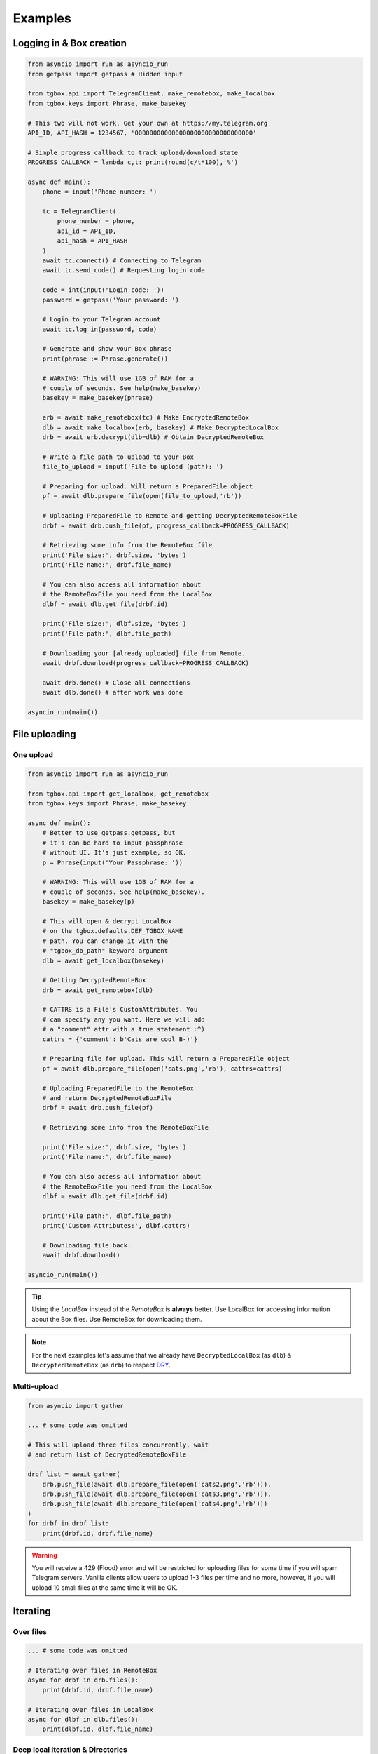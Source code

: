 Examples
========

Logging in & Box creation
-------------------------

.. code-block:: python

        from asyncio import run as asyncio_run
        from getpass import getpass # Hidden input

        from tgbox.api import TelegramClient, make_remotebox, make_localbox
        from tgbox.keys import Phrase, make_basekey

        # This two will not work. Get your own at https://my.telegram.org
        API_ID, API_HASH = 1234567, '00000000000000000000000000000000'

        # Simple progress callback to track upload/download state
        PROGRESS_CALLBACK = lambda c,t: print(round(c/t*100),'%')

        async def main():
            phone = input('Phone number: ')

            tc = TelegramClient(
                phone_number = phone,
                api_id = API_ID,
                api_hash = API_HASH
            )
            await tc.connect() # Connecting to Telegram
            await tc.send_code() # Requesting login code

            code = int(input('Login code: '))
            password = getpass('Your password: ')

            # Login to your Telegram account
            await tc.log_in(password, code)

            # Generate and show your Box phrase
            print(phrase := Phrase.generate())

            # WARNING: This will use 1GB of RAM for a
            # couple of seconds. See help(make_basekey)
            basekey = make_basekey(phrase)

            erb = await make_remotebox(tc) # Make EncryptedRemoteBox
            dlb = await make_localbox(erb, basekey) # Make DecryptedLocalBox
            drb = await erb.decrypt(dlb=dlb) # Obtain DecryptedRemoteBox

            # Write a file path to upload to your Box
            file_to_upload = input('File to upload (path): ')

            # Preparing for upload. Will return a PreparedFile object
            pf = await dlb.prepare_file(open(file_to_upload,'rb'))

            # Uploading PreparedFile to Remote and getting DecryptedRemoteBoxFile
            drbf = await drb.push_file(pf, progress_callback=PROGRESS_CALLBACK)

            # Retrieving some info from the RemoteBox file
            print('File size:', drbf.size, 'bytes')
            print('File name:', drbf.file_name)

            # You can also access all information about
            # the RemoteBoxFile you need from the LocalBox
            dlbf = await dlb.get_file(drbf.id)

            print('File size:', dlbf.size, 'bytes')
            print('File path:', dlbf.file_path)

            # Downloading your [already uploaded] file from Remote.
            await drbf.download(progress_callback=PROGRESS_CALLBACK)

            await drb.done() # Close all connections
            await dlb.done() # after work was done

        asyncio_run(main())

File uploading
--------------

One upload
^^^^^^^^^^

.. code-block:: python

        from asyncio import run as asyncio_run

        from tgbox.api import get_localbox, get_remotebox
        from tgbox.keys import Phrase, make_basekey

        async def main():
            # Better to use getpass.getpass, but
            # it's can be hard to input passphrase
            # without UI. It's just example, so OK.
            p = Phrase(input('Your Passphrase: '))

            # WARNING: This will use 1GB of RAM for a
            # couple of seconds. See help(make_basekey).
            basekey = make_basekey(p)

            # This will open & decrypt LocalBox
            # on the tgbox.defaults.DEF_TGBOX_NAME
            # path. You can change it with the
            # "tgbox_db_path" keyword argument
            dlb = await get_localbox(basekey)

            # Getting DecryptedRemoteBox
            drb = await get_remotebox(dlb)

            # CATTRS is a File's CustomAttributes. You
            # can specify any you want. Here we will add
            # a "comment" attr with a true statement :^)
            cattrs = {'comment': b'Cats are cool B-)'}

            # Preparing file for upload. This will return a PreparedFile object
            pf = await dlb.prepare_file(open('cats.png','rb'), cattrs=cattrs)

            # Uploading PreparedFile to the RemoteBox
            # and return DecryptedRemoteBoxFile
            drbf = await drb.push_file(pf)

            # Retrieving some info from the RemoteBoxFile

            print('File size:', drbf.size, 'bytes')
            print('File name:', drbf.file_name)

            # You can also access all information about
            # the RemoteBoxFile you need from the LocalBox
            dlbf = await dlb.get_file(drbf.id)

            print('File path:', dlbf.file_path)
            print('Custom Attributes:', dlbf.cattrs)

            # Downloading file back.
            await drbf.download()

        asyncio_run(main())

.. tip::
    Using the *LocalBox* instead of the *RemoteBox* is **always** better. Use LocalBox for accessing information about the Box files. Use RemoteBox for downloading them.

.. note::
    For the next examples let's assume that we already have ``DecryptedLocalBox`` (as ``dlb``) & ``DecryptedRemoteBox`` (as ``drb``) to respect `DRY <https://en.wikipedia.org/wiki/Don%27t_repeat_yourself>`_.

Multi-upload
^^^^^^^^^^^^

.. code-block:: python

        from asyncio import gather

        ... # some code was omitted

        # This will upload three files concurrently, wait
        # and return list of DecryptedRemoteBoxFile

        drbf_list = await gather(
            drb.push_file(await dlb.prepare_file(open('cats2.png','rb'))),
            drb.push_file(await dlb.prepare_file(open('cats3.png','rb'))),
            drb.push_file(await dlb.prepare_file(open('cats4.png','rb')))
        )
        for drbf in drbf_list:
            print(drbf.id, drbf.file_name)

.. warning::
    You will receive a 429 (Flood) error and will be restricted for uploading files for some time if you will spam Telegram servers. Vanilla clients allow users to upload 1-3 files per time and no more, however, if you will upload 10 small files at the same time it will be OK.


Iterating
---------

Over files
^^^^^^^^^^

.. code-block:: python

        ... # some code was omitted

        # Iterating over files in RemoteBox
        async for drbf in drb.files():
            print(drbf.id, drbf.file_name)

        # Iterating over files in LocalBox
        async for dlbf in dlb.files():
            print(dlbf.id, dlbf.file_name)


Deep local iteration & Directories
^^^^^^^^^^^^^^^^^^^^^^^^^^^^^^^^^^

.. code-block:: python

        ... # some code was omitted

        from tgbox.api import DecryptedLocalBoxFile

        # In this example we will iterate over all
        # asbstract LocalBox contents: Files and Directories

        # To iterate for directories only you can set the
        # ignore_files kwarg to True.

        async for content in dlb.contents(ignore_files=False):
            if isinstance(content, DecryptedLocalBoxFile):
                print('File:', file.id, file.file_name, file.size)
            else:
                await content.lload(full=True) # Load directory path
                print('Dir:', content)

.. note::
    *RemoteBox* doesn't have the ``.contents()`` generator

File search
^^^^^^^^^^^

.. code-block:: python

    ... # some code was omitted

    from tgbox.tools import SearchFilter

    # With this filter, method will search
    # all image files by mime type with a
    # minimum size of 500 kilobytes.

    # See help(SearchFilter) for more
    # keyword arguments and help.
    sf = SearchFilter(mime='image', min_size=500000)

    # Here we search on the LocalBox, but
    # you can also search on the RemoteBox
    async for dlbf in dlb.search_file(sf):
        print(dlbf.id, dlbf.file_name)

Obtain file preview
-------------------

.. code-block:: python

    ... # some code was omitted

    # You can also call this methods on DecryptedRemoteBox,
    # but DecryptedLocalBox is recommend and preferable.

    # Get a last DecryptedLocalBoxFile from LocalBox
    last_dlbf = await dlb.get_file(await dlb.get_last_file_id())

    with open(f'{last_dlbf.file_name}_preview.jpg','wb') as f:
        f.write(last_dlbf.preview)

Changing file metadata
----------------------

.. code-block:: python

    ... # some code was omitted

    # Get a last DecryptedRemoteBoxFile from RemoteBox
    last_drbf = await drb.get_file(await drb.get_last_file_id())
    #
    # To change metadata you will need to specify DecryptedLocalBox
    #
    # You can also change cattrs, mime and any other
    # metadata fields, not only file path and name.
    #
    await last_drbf.update_metadata(
        changes = {
            'file_name': b'some_nice_filename',
            'file_path':  'some/nice/filepath'
        },
        dlb = dlb # DecryptedLocalBox
    )
    print(last_drbf.file_name) # some_nice_filename
    print(last_drbf.file_path) # some/nice/filepath

.. note::
   You should be able to replace any metadata attribute
   listed in the ``DecryptedLocalBox.__required_metadata``,
   however, changing the ``efile_path`` is **forbidden**.

   Instead of the specifying the ``efile_path`` we
   allow user to specify a ``file_path`` key, which
   is not a part of valid metadata (see :doc:`remotebox`),
   the value should be file path ``str`` or ``pathlib.Path``.

   The user will also need to specify a ``DecryptedLocalBox``
   as ``dlb`` *kwarg*, so we can take a ``MainKey`` from it
   and do all magic encryption-tricks without user involve.

Box clone
---------

.. code-block:: python

    from tgbox.api import (
        TelegramClient,
        get_remotebox,
        clone_remotebox
    )
    from tgbox.keys import make_basekey, Key

    from asyncio import run as asyncio_run
    from getpass import getpass

    # Phone number linked to your Telegram account
    PHONE_NUMBER = '+10000000000'

    # This two is example. Get your own at https://my.telegram.org
    API_ID, API_HASH = 1234567, '00000000000000000000000000000000'

    async def main():
        tc = TelegramClient(
            phone_number = PHONE_NUMBER,
            api_id = API_ID,
            api_hash = API_HASH
        )
        await tc.connect() # Connecting to Telegram
        await tc.send_code() # Requesting login code

        await tc.log_in(
            code = int(input('Code: ')),
            password = getpass('Pass: ')
        )
        # Make decryption key for cloned Box.
        # Please use strength Phrase, we will
        # use it to encrypt your Telegram session.
        # See help(tgbox.keys.Phrase.generate)
        basekey = make_basekey(b'example phrase here')

        # Retreive RemoteBox by username (entity),
        # you may also use here invite link.
        #
        # In this example we will clone created
        # by Non RemoteBox. MainKey of it is
        # already disclosed. NEVER DISCLOSE
        # keys of your private Boxes. If you
        # want to share Box with someone
        # else, use ShareKey. See docs.
        #
        # Retreiving MainKey will give
        # FULL R/O ACCESS to your box.
        erb = await get_remotebox(tc=tc, entity='@nontgbox_non')

        # Disclosed MainKey of the @nontgbox_non
        # RemoteBox. See t.me/nontgbox_non/67
        mainkey = 'MbxTyN4T2hzq4sb90YSfWB4uFtL03aIJjiITNUyTqdoU='
        mainkey = Key.decode(mainkey) # Will decode to MainKey

        # Wrap and decrypt @nontgbox_non
        drb = await erb.decrypt(key=mainkey)
        # Clone and retreive DecryptedLocalBox
        dlb = await clone_remotebox(drb, basekey)

        # Iterate over DecryptedLocalBox contents
        async for content in dlb.contents(ignore_files=False):
            if isinstance(content, DecryptedLocalBoxFile):
                print('File:', file.id, file.file_name, file.size)
            else:
                await content.lload(full=True) # Load directory path
                print('Dir:', content)

        await dlb.done()
        await drb.done()

    asyncio_run(main())

Accessing Telegram methods
--------------------------

As TGBOX built on `Telethon <https://github.com/LonamiWebs/Telethon>`_, you can access full power of this beautiful library. The ``tgbox.api.TelegramClient`` inherits from the ``telethon.TelegramClient`` and supports all of its features, adding a little more.

.. code-block:: python

    ... # some code was omitted

    # You can get TelegramClient object from the
    # *RemoteBox or even from the *RemoteBoxFile

    me = await drb.tc.get_me() # Getting your account
    print(me.first_name, me.id) # Printing base info

    lfid = await drb.get_last_file_id() # Getting last RemoteBoxFile ID
    drbf = await drb.get_file(lfid) # Getting last file by ID

    # Sending message to your SavedMessages chat from
    # the DecryptedRemoteBoxFile -> tc method
    await drbf.tc.send_message('me','Hello from TGBOX!')

.. tip::
    - See `Telethon documentation <https://docs.telethon.dev/>`_.
    - You can find a ``TelegramClient`` object in the ``tc`` property.
